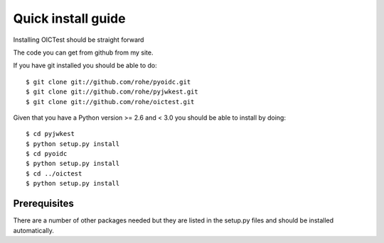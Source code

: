 .. _install:

*******************
Quick install guide
*******************

Installing OICTest should be straight forward

The code you can get from github from my site.

If you have git installed you should be able to do::

    $ git clone git://github.com/rohe/pyoidc.git
    $ git clone git://github.com/rohe/pyjwkest.git
    $ git clone git://github.com/rohe/oictest.git

Given that you have a Python version >= 2.6 and < 3.0 you should
be able to install by doing::

    $ cd pyjwkest
    $ python setup.py install
    $ cd pyoidc
    $ python setup.py install
    $ cd ../oictest
    $ python setup.py install

Prerequisites
-------------

There are a number of other packages needed but they are listed in the
setup.py files and should be installed automatically.



